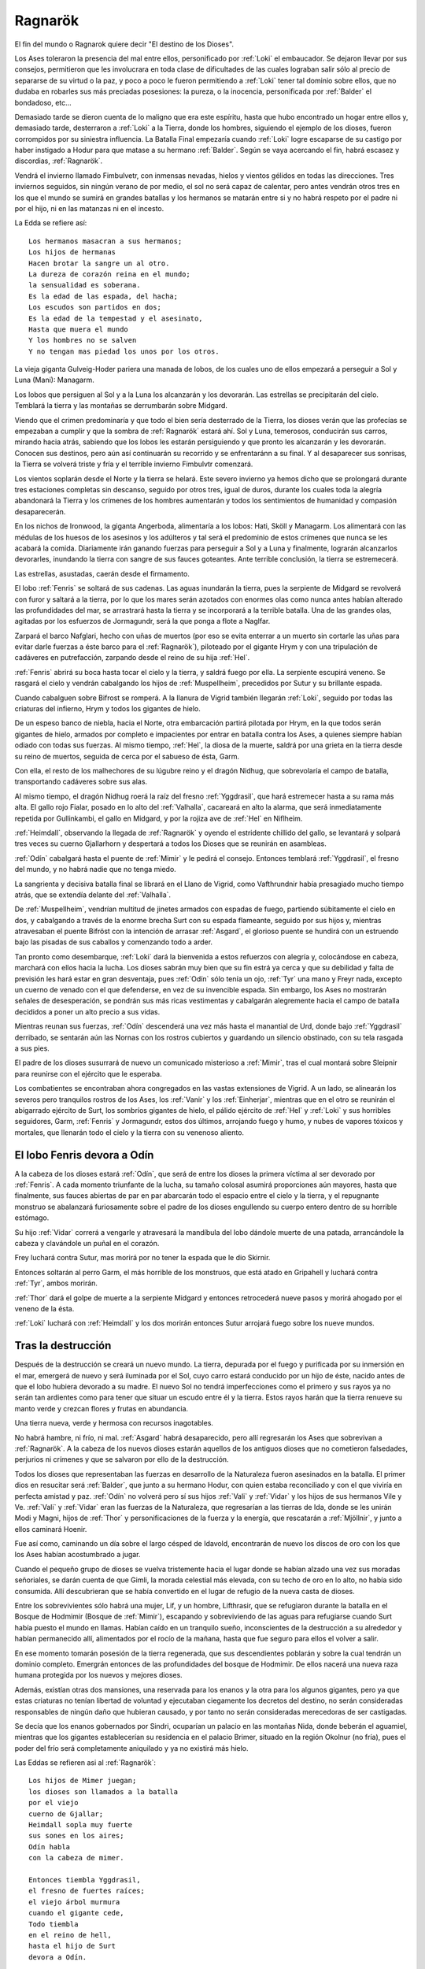 .. _Ragnarök:

Ragnarök
==========

El fin del mundo o Ragnarok quiere decir "El destino de los Dioses".

Los Ases toleraron la presencia del mal entre ellos, personificado por :ref:`Loki` el
embaucador. Se dejaron llevar por sus consejos, permitieron que les involucrara
en toda clase de dificultades de las cuales lograban salir sólo al precio de
separarse de su virtud o la paz, y poco a poco le fueron permitiendo a :ref:`Loki`
tener tal dominio sobre ellos, que no dudaba en robarles sus más preciadas
posesiones: la pureza, o la inocencia, personificada por :ref:`Balder` el bondadoso,
etc...

Demasiado tarde se dieron cuenta de lo maligno que era este espíritu, hasta que
hubo encontrado un hogar entre ellos y, demasiado tarde, desterraron a :ref:`Loki` a
la Tierra, donde los hombres, siguiendo el ejemplo de los dioses, fueron
corrompidos por su siniestra influencia. La Batalla Final empezaría cuando
:ref:`Loki` logre escaparse de su castigo por haber instigado a Hodur para que matase
a su hermano :ref:`Balder`. Según se vaya acercando el fin, habrá escasez y discordias,
:ref:`Ragnarök`.

Vendrá el invierno llamado Fimbulvetr, con inmensas nevadas, hielos y vientos
gélidos en todas las direcciones. Tres inviernos seguidos, sin ningún verano de
por medio, el sol no será capaz de calentar, pero antes vendrán otros tres en
los que el mundo se sumirá en grandes batallas y los hermanos se matarán entre
si y no habrá respeto por el padre ni por el hijo, ni en las matanzas ni en el
incesto.

La Edda se refiere así::

    Los hermanos masacran a sus hermanos;
    Los hijos de hermanas
    Hacen brotar la sangre un al otro.
    La dureza de corazón reina en el mundo;
    la sensualidad es soberana.
    Es la edad de las espada, del hacha;
    Los escudos son partidos en dos;
    Es la edad de la tempestad y el asesinato,
    Hasta que muera el mundo
    Y los hombres no se salven
    Y no tengan mas piedad los unos por los otros.

La vieja giganta Gulveig-Hoder pariera una manada de lobos, de los cuales uno
de ellos empezará a perseguir a Sol y Luna (Mani): Managarm.

Los lobos que persiguen al Sol y a la Luna los alcanzarán y los devorarán.
Las estrellas se precipitarán del cielo. Temblará la tierra y las montañas se
derrumbarán sobre Midgard.

Viendo que el crimen predominaría y que todo el bien sería desterrado de la
Tierra, los dioses verán que las profecías se empezaban a cumplir y que la
sombra de :ref:`Ragnarök` estará ahí. Sol y Luna, temerosos, conducirán sus carros,
mirando hacia atrás, sabiendo que los lobos les estarán persiguiendo y que
pronto les alcanzarán y les devorarán. Conocen sus destinos, pero aún así
continuarán su recorrido y se enfrentaránn a su final. Y al desaparecer sus
sonrisas, la Tierra se volverá triste y fría y el terrible invierno Fimbulvtr
comenzará.

.. image:: /images/sun_and_moon.jpg
    :align: center
    :width: 800 px
    :height: 540 px
    :scale: 70 %

Los vientos soplarán desde el Norte y la tierra se helará. Este severo invierno
ya hemos dicho que se prolongará durante tres estaciones completas sin
descanso, seguido por otros tres, igual de duros, durante los cuales toda la
alegría abandonará la Tierra y los crímenes de los hombres aumentarán y todos
los sentimientos de humanidad y compasión desaparecerán.

En los nichos de Ironwood, la giganta Angerboda, alimentaría a los lobos: Hati,
Sköll y Managarm. Los alimentará con las médulas de los huesos de los asesinos
y los adúlteros y tal será el predominio de estos crímenes que nunca se les
acabará la comida. Diariamente irán ganando fuerzas para perseguir a Sol y a
Luna y finalmente, lograrán alcanzarlos devorarles, inundando la tierra con
sangre de sus fauces goteantes. Ante terrible conclusión, la tierra se
estremecerá.

Las estrellas, asustadas, caerán desde el firmamento.

El lobo :ref:`Fenris` se soltará de sus cadenas. Las aguas inundarán la tierra, pues
la serpiente de Midgard se revolverá con furor y saltará a la tierra,
por lo que los mares serán azotados con enormes olas como nunca antes habían
alterado las profundidades del mar, se arrastrará hasta la tierra y se
incorporará a la terrible batalla. Una de las grandes olas, agitadas por los
esfuerzos de Jormagundr, será la que ponga a flote a Naglfar.

Zarpará el barco Nafglari, hecho con uñas de muertos (por eso se evita enterrar a un
muerto sin cortarle las uñas para evitar darle fuerzas a éste barco para el
:ref:`Ragnarök`), piloteado por el gigante Hrym y con una tripulación de cadáveres en
putrefacción, zarpando desde el reino de su hija :ref:`Hel`.

:ref:`Fenris` abrirá su boca hasta tocar el cielo y la tierra, y saldrá fuego por ella.
La serpiente escupirá veneno. Se rasgará el cielo y vendrán cabalgando los hijos
de :ref:`Muspellheim`, precedidos por Sutur y su brillante espada.

Cuando cabalguen sobre Bifrost se romperá. A la llanura de Vigrid también
llegarán :ref:`Loki`, seguido por todas las criaturas del infierno, Hrym y todos los
gigantes de hielo.

De un espeso banco de niebla, hacia el Norte, otra embarcación partirá pilotada
por Hrym, en la que todos serán gigantes de hielo, armados por completo e
impacientes por entrar en batalla contra los Ases, a quienes siempre habían
odiado con todas sus fuerzas. Al mismo tiempo, :ref:`Hel`, la diosa de la muerte,
saldrá por una grieta en la tierra desde su reino de muertos, seguida de cerca
por el sabueso de ésta, Garm.

Con ella, el resto de los malhechores de su
lúgubre reino y el dragón Nidhug, que sobrevolaría el campo de batalla,
transportando cadáveres sobre sus alas.

Al mismo tiempo, el dragón Nidhug roerá la raíz del fresno :ref:`Yggdrasil`, que hará
estremecer hasta a su rama más alta. El gallo rojo Fialar, posado en lo alto
del :ref:`Valhalla`, cacareará en alto la alarma, que será inmediatamente repetida
por Gullinkambi, el gallo en Midgard, y por la rojiza ave de :ref:`Hel` en Niflheim.

:ref:`Heimdall`, observando la llegada de :ref:`Ragnarök` y oyendo el estridente chillido del
gallo, se levantará y solpará tres veces su cuerno Gjallarhorn y despertará a
todos los Dioses que se reunirán en asambleas.

:ref:`Odín` cabalgará hasta el puente de :ref:`Mimir` y le pedirá el consejo. Entonces
temblará :ref:`Yggdrasil`, el fresno del mundo, y no habrá nadie que no tenga miedo.

La sangrienta y decisiva batalla final se librará en el Llano de Vigrid, como
Vafthrundnir había presagiado mucho tiempo atrás, que se extendía delante del
:ref:`Valhalla`.

De :ref:`Muspellheim`, vendrían multitud de jinetes armados con espadas de fuego,
partiendo súbitamente el cielo en dos, y cabalgando a través de la enorme
brecha Surt con su espada flameante, seguido por sus hijos y, mientras
atravesaban el puente Bifröst con la intención de arrasar :ref:`Asgard`, el glorioso
puente se hundirá con un estruendo bajo las pisadas de sus caballos y
comenzando todo a arder.

Tan pronto como desembarque, :ref:`Loki` dará la bienvenida a estos refuerzos con
alegría y, colocándose en cabeza, marchará con ellos hacia la lucha. Los dioses
sabrán muy bien que su fin estrá ya cerca y que su debilidad y falta de
previsión les hará estar en gran desventaja, pues :ref:`Odín` sólo tenía un ojo,
:ref:`Tyr` una mano y Freyr nada, excepto un cuerno de venado con el que defenderse,
en vez de su invencible espada. Sin embargo, los Ases no mostrarán señales de
desesperación, se pondrán sus más ricas vestimentas y cabalgarán alegremente
hacia el campo de batalla decididos a poner un alto precio a sus vidas.

Mientras reunan sus fuerzas, :ref:`Odín` descenderá una vez más hasta el manantial de
Urd, donde bajo :ref:`Yggdrasil` derribado, se sentarán aún las Nornas con los rostros
cubiertos y guardando un silencio obstinado, con su tela rasgada a sus pies.

El padre de los dioses susurrará de nuevo un comunicado misterioso a :ref:`Mimir`,
tras el cual montará sobre Sleipnir para reunirse con el ejército que le
esperaba.

Los combatientes se encontraban ahora congregados en las vastas extensiones de
Vigrid. A un lado, se alinearán los severos pero tranquilos rostros de los Ases,
los :ref:`Vanir` y los :ref:`Einherjar`, mientras que en el otro se reunirán el abigarrado
ejército de Surt, los sombríos gigantes de hielo, el pálido ejército de :ref:`Hel` y
:ref:`Loki` y sus horribles seguidores, Garm, :ref:`Fenris` y Jormagundr, estos dos últimos,
arrojando fuego y humo, y nubes de vapores tóxicos y mortales, que llenarán
todo el cielo y la tierra con su venenoso aliento.

El lobo Fenris devora a Odín
^^^^^^^^^^^^^^^^^^^^^^^^^^^^^^

A la cabeza de los dioses estará :ref:`Odín`, que será de entre los dioses la primera
víctima al ser devorado por :ref:`Fenris`. A cada momento triunfante de la lucha, su
tamaño colosal asumirá proporciones aún mayores, hasta que finalmente, sus
fauces abiertas de par en par abarcarán todo el espacio entre el cielo y la
tierra, y el repugnante monstruo se abalanzará furiosamente sobre el padre de
los dioses engullendo su cuerpo entero dentro de su horrible estómago.

Su hijo :ref:`Vidar` correrá a vengarle y atravesará la mandíbula del lobo dándole
muerte de una patada, arrancándole la cabeza y clavándole un puñal en el corazón.

Frey luchará contra Sutur, mas morirá por no tener la espada que le dio Skirnir.

Entonces soltarán al perro Garm, el más horrible de los monstruos, que está
atado en Gripahell y luchará contra :ref:`Tyr`, ambos morirán.

:ref:`Thor` dará el golpe de muerte a la serpiente Midgard y entonces retrocederá
nueve pasos y morirá ahogado por el veneno de la ésta.

:ref:`Loki` luchará con :ref:`Heimdall` y los dos morirán entonces Sutur arrojará fuego sobre
los nueve mundos.

.. image:: /images/fenrir_odin.jpg
    :align: center
    :width: 820 px
    :height: 820 px
    :scale: 70 %

Tras la destrucción
^^^^^^^^^^^^^^^^^^^^

Después de la destrucción se creará un nuevo mundo. La tierra, depurada por el
fuego y purificada por su inmersión en el mar, emergerá de nuevo y será
iluminada por el Sol, cuyo carro estará conducido por un hijo de éste, nacido
antes de que el lobo hubiera devorado a su madre. El nuevo Sol no tendrá
imperfecciones como el primero y sus rayos ya no serán tan ardientes como para
tener que situar un escudo entre él y la tierra. Estos rayos harán que la
tierra renueve su manto verde y crezcan flores y frutas en abundancia.

Una tierra nueva, verde y hermosa con recursos inagotables.

No habrá hambre, ni frío, ni mal. :ref:`Asgard` habrá desaparecido, pero allí
regresarán los Ases que sobrevivan a :ref:`Ragnarök`. A la cabeza de los nuevos
dioses estarán aquellos de los antiguos dioses que no cometieron falsedades,
perjurios ni crímenes y que se salvaron por ello de la destrucción.

Todos los dioses que representaban las fuerzas en desarrollo de la Naturaleza
fueron asesinados en la batalla. El primer dios en resucitar será :ref:`Balder`,
que junto a su hermano Hodur, con quien estaba reconciliado y con el que
viviría en perfecta amistad y paz. :ref:`Odín` no volverá pero sí sus hijos :ref:`Vali` y
:ref:`Vidar` y los hijos de sus hermanos Vile y Ve. :ref:`Vali` y :ref:`Vidar` eran las fuerzas
de la Naturaleza, que regresarían a las tierras de Ida, donde se les unirán
Modi y Magni, hijos de :ref:`Thor` y personificaciones de la fuerza y la energía, que
rescatarán a :ref:`Mjöllnir`, y junto a ellos caminará Hoenir.

Fue así como, caminando un día sobre el largo césped de Idavold, encontrarán de
nuevo los discos de oro con los que los Ases habían acostumbrado a jugar.

Cuando el pequeño grupo de dioses se vuelva tristemente hacia el lugar donde se
habían alzado una vez sus moradas señoriales, se darán cuenta de que Gimli,
la morada celestial más elevada, con su techo de oro en lo alto, no había sido
consumida. Allí descubrieran que se había convertido en el lugar de refugio de
la nueva casta de dioses.

Entre los sobrevivientes sólo habrá una mujer, Lif, y
un hombre, Lifthrasir, que se refugiaron durante la batalla en el Bosque de
Hodmimir (Bosque de :ref:`Mimir`), escapando y sobreviviendo de las aguas para
refugiarse cuando Surt había puesto el mundo en llamas. Habían caído en un
tranquilo sueño, inconscientes de la destrucción a su alrededor y habían
permanecido allí, alimentados por el rocío de la mañana, hasta que fue seguro
para ellos el volver a salir.

En ese momento tomarán posesión de la tierra regenerada, que sus descendientes
poblarán y sobre la cual tendrán un dominio completo. Emergrán entonces de las
profundidades del bosque de Hodmimir. De ellos nacerá una nueva raza humana
protegida por los nuevos y mejores dioses.

Además, existían otras dos mansiones,
una reservada para los enanos y la otra para los algunos gigantes, pero ya que
estas criaturas no tenían libertad de voluntad y ejecutaban ciegamente los
decretos del destino, no serán consideradas responsables de ningún daño que
hubieran causado, y por tanto no serán consideradas merecedoras de ser
castigadas.

Se decía que los enanos gobernados por Sindri, ocuparían un palacio
en las montañas Nida, donde beberán el aguamiel, mientras que los gigantes
establecerían su residencia en el palacio Brimer, situado en la región Okolnur
(no fría), pues el poder del frío será completamente aniquilado y ya no
existirá más hielo.

Las Eddas se refieren asi al :ref:`Ragnarök`::

    Los hijos de Mimer juegan;
    los dioses son llamados a la batalla
    por el viejo
    cuerno de Gjallar;
    Heimdall sopla muy fuerte
    sus sones en los aires;
    Odín habla
    con la cabeza de mimer.

    Entonces tiembla Yggdrasil,
    el fresno de fuertes raíces;
    el viejo árbol murmura
    cuando el gigante cede,
    Todo tiembla
    en el reino de hell,
    hasta el hijo de Surt
    devora a Odín.

    ¿Que sucede con los dioses?
    ¿que sucede con los enanos?
    Jotumheim lanza un grito desgarrador.
    los dioses tienen el Thing;
    los enanos estremecen
    delante de sus hundidas cavernas,
    donde habitan detras de sus rocosos muros,
    comprendeis más o menos?

    Garm ladra ruidosamente
    en la caverna de gnipa;
    las cavernas se han desunido,
    El lobo ha recobrado la libertad,
    Vala conoce el futuro,
    ve mejor
    que los dioses vencedores
    la terrible caida.

    De oriente acude Hrym,
    llevando a su hijo delante suyo;
    Jormungander da vueltas
    en su furor de gigante;
    las olas truenan;
    el aguila lanza hirientes gritos
    destroza cadáveres con su pálido pico,
    y Nafglar es lanzado.

    Del oriente se acerca un navío,
    las legiones de muspel
    llegan por mar,
    pero loke es el piloto.
    todos los monstruos repulsivos y descarnados
    se unen con el lobo,
    y delante suyo marcha
    el hermano de byleist.

    Desde el sur acude surt
    con el fuego hirviente,
    el sol del dios de la guerra
    brilla en su espada
    las montañas chocan unas con otra
    y asustan a las hijas de los gigantes
    los héroes caminan por los senderos de hel,
    y el cielo es partido en dos.

    sobre hlin caerá entonces
    otra desgracia
    cuando Odín parta
    para combatir el lobo,
    y aquel que ha matado a bele
    cabalgue hacia surt
    entonces caerá de frigg
    el bien amado esposo

    Garm ladra ruidosamente
    en la caverna de gnipa
    las cavernas se han desunido
    el lobo ha recobrado su libertad,
    Vala conoce el futuro
    ve mejor
    que los dioses
    la terrible caida

    Entonces vidar, el gran hijo
    del padre de la victoria,
    avanza para combatir
    a la bestia feroz
    en el corazón del monstruo nacido de gigantes
    hunde profundamente
    con mano segura su espada
    y venga la muerte de su padre

    Entonces el famoso hijo
    de hlodyn llega
    para combatir a la serpiente
    el defensor de midgard
    en su rabia mata a la serpiente
    el hijo de fjorgyn
    retrocede nueve pasos
    titubea herido
    por la feroz serpiente
    todos los hombre abandonan la tierra

    El sol oscurece
    la tierra se hunde en el océano
    las brillantes estrellas
    desaparecen del cielo
    el fuego y el vapor
    se desencadenan contra el cielo
    altas llamas
    rodean los cielos

    Garm ladra ruidosamente
    en la caverna de gnipa
    las cadenas se han desunido
    el lobo ha recobrado la libertad
    vala conoce el futuro
    ve mejor
    que los dioses vencedores
    la terrible caida

Más sobre Ragnarök
^^^^^^^^^^^^^^^^^^^

El :ref:`Ragnarök` está intimamente relacionado con lo que acontece después: la
reaparición de ciertos dioses en un nuevo cielo, el surgimiento de una nueva
tierra, etc.

La destrucción total del universo, la muerte de los dioses, resultan
dificilmente admisibles por la mente humana si no tienen una posterior
continuación, si no dejan una puerta abierta, por estrecha y lejana que sea, a
la esperanza.

Dice Snorri cuando hubo oído los sucesos del :ref:`Ragnarök`, Gylfi preguntó::

    "¿Y después?¿Qué ocurre cuando toda la Creación ha ardido, cuando todos los
    dioses han muerto con los Guerreros Elegidos y las razas de los hombres?

    ¿No aseguraste antes que alguien viviría eternamente en un nuevo cielo?"

    "El tercero respondió:

    Muchas son las moradas buenas y muchas las malas:

    La mejor será Gimblé; y excelente para estos dioses que se divierten
    entrechocando las copas, es el palacio de Brimir que está en Ökólnir, el
    Jamás Frío. También es estupenda la mansión que hay en Nidafyöll (hecha de
    oro rojo), denominada Sindri. Allí vivirán los buenos hombres, de corazón puro.

    En Náströnd, la Costa de los Cadáveres, existe una buena morada y otra mala:
    su entrada se orienta hacia el norte glacial. Además está cubierta de
    serpientes trenzadas como si fuera un taller de mimbre, y todos los reptiles
    dirigen la cabeza hacia la sala y expiden veneno en tales cantidades, que
    allí surge un río ponzoñoso; y lo sperjuros y asesinos tienen que vadearlo".

    "Vi una mansión alejada del sol en Náströnd; la puerta da al norte, gotas
    de veneno caen de los tragaluces la sala está rodeada de dorsos de serpientes.

    "Alto repuso: La tierra se alzará verse y hermosa del mar, y las plantas
    crecerán donde jamás se sembraron. Vídarr y Váli vivirán como si el mar o
    los fuegos de Sutr no los hubiesen lastimado, y se establecerán en Idvöllr,
    donde Asgard antes estuvo. Allí acudirán también los hijos de Thor, Módi y
    Magni, portando el martillo de su padre. Y después Balder y Hödr, salidos
    del infierno. Vivirán en amor, hablarán mucho, recobrarán su antigua s
    abiduría y olvidarán los antiguos males de la Serpiente del Mundo y del
    Lobo Fenrir.

    En la hierba encontrarán más tarde el ajedrez de oro que poseyeron los dioses. Como aquí dice:

    "Vídarr y Váli contemplarán las mansiones de los dioses una vez se apaguen
    los fuegos de Sutr; Módi y Magni tendrán el Mjöllnir, cuando cese la batalla
    de Vingnir." "Y del bosque de Hoddmímir se refugiarán dos seres humanos
    llamados Líf y Lífzrasir, se esconderán de los aterradores fuegos de Sutr.

    De ellos descenderá una multitud tan nutrida, que colonizará el mundo entero.

    "Y te asombrará saber que Sol tenga un ahija tan extraordinariamente bella
    como ella, que recorrerá el mismo sendero que holló su madre, porque así se
    cuenta:"

    Una hija radiante la brillante Sol alumbra antes de que la devore Fenrir;
    así la doncella recorrerá el camino materno, cuando los dioses hallen la
    ruina "Quizás tengas más preguntas que hacer, pues no sé de dónde tú las
    sacas.Nunca oí qu enadie se interesase tanto por el curso del mundo.

    Conténtate con lo has escuchado".

